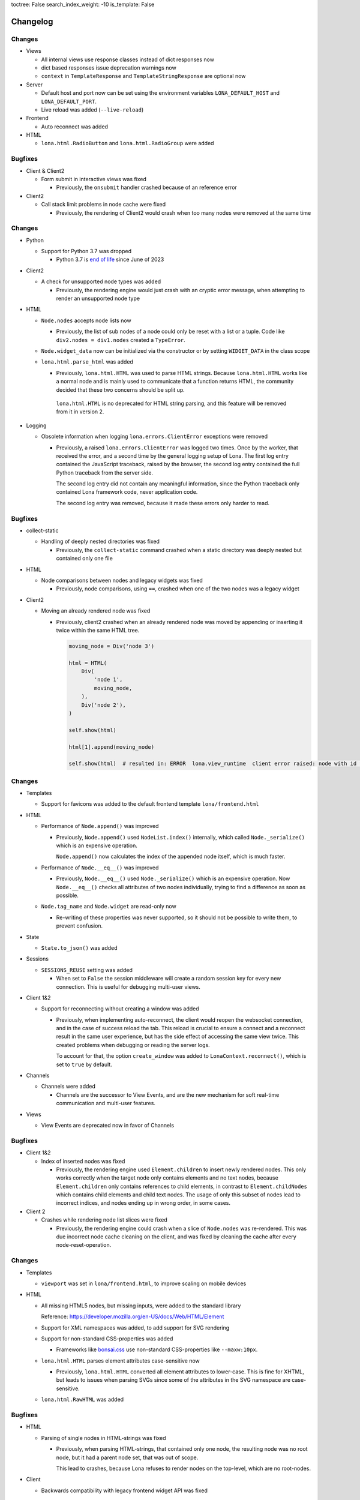 toctree: False
search_index_weight: -10
is_template: False


Changelog
=========

.. changelog-header:: 1.16 (2023-10-20)

Changes
~~~~~~~

* Views

  * All internal views use response classes instead of dict responses now
  * dict based responses issue deprecation warnings now
  * ``context`` in ``TemplateResponse`` and ``TemplateStringResponse`` are
    optional now

* Server

  * Default host and port now can be set using the environment variables
    ``LONA_DEFAULT_HOST`` and ``LONA_DEFAULT_PORT``.

  * Live reload was added (``--live-reload``)

* Frontend

  * Auto reconnect was added

* HTML

  * ``lona.html.RadioButton`` and ``lona.html.RadioGroup`` were added


Bugfixes
~~~~~~~~

* Client & Client2

  * Form submit in interactive views was fixed

    * Previously, the ``onsubmit`` handler crashed because of an reference
      error

* Client2

  * Call stack limit problems in node cache were fixed

    * Previously, the rendering of Client2 would crash when too many nodes
      were removed at the same time


.. changelog-header:: 1.15 (2023-07-20)

Changes
~~~~~~~

* Python

  * Support for Python 3.7 was dropped

    * Python 3.7 is `end of life <https://endoflife.date/python>`_ since
      June of 2023

* Client2

  * A check for unsupported node types was added

    * Previously, the rendering engine would just crash with an cryptic error
      message, when attempting to render an unsupported node type

* HTML

  * ``Node.nodes`` accepts node lists now

    * Previously, the list of sub nodes of a node could only be reset with a
      list or a tuple. Code like ``div2.nodes = div1.nodes`` created a
      ``TypeError``.

  * ``Node.widget_data`` now can be initialized via the constructor or by
    setting ``WIDGET_DATA`` in the class scope

  * ``lona.html.parse_html`` was added

    * Previously, ``lona.html.HTML`` was used to parse HTML strings. Because
      ``lona.html.HTML`` works like a normal node and is mainly used to
      communicate that a function returns HTML, the community decided that
      these two concerns should be split up.

     ``lona.html.HTML`` is no deprecated for HTML string parsing, and this
     feature will be removed from it in version 2.

* Logging

  * Obsolete information when logging ``lona.errors.ClientError`` exceptions
    were removed

    * Previously, a raised ``lona.errors.ClientError`` was logged two times.
      Once by the worker, that received the error, and a second time by the
      general logging setup of Lona. The first log entry contained the
      JavaScript traceback, raised by the browser, the second log entry
      contained the full Python traceback from the server side.

      The second log entry did not contain any meaningful information, since
      the Python traceback only contained Lona framework code, never
      application code.

      The second log entry was removed, because it made these errors only
      harder to read.


Bugfixes
~~~~~~~~

* collect-static

  * Handling of deeply nested directories was fixed

    * Previously, the ``collect-static`` command crashed when a static directory
      was deeply nested but contained only one file

* HTML

  * Node comparisons between nodes and legacy widgets was fixed

    * Previously, node comparisons, using ``==``, crashed when one of the two
      nodes was a legacy widget

* Client2

  * Moving an already rendered node was fixed

    * Previously, client2 crashed when an already rendered node was moved by
      appending or inserting it twice within the same HTML tree.

      .. code-block:: python

          moving_node = Div('node 3')

          html = HTML(
              Div(
                  'node 1',
                  moving_node,
              ),
              Div('node 2'),
          )

          self.show(html)

          html[1].append(moving_node)

          self.show(html)  # resulted in: ERROR  lona.view_runtime  client error raised: node with id 952 is already cached


.. changelog-header:: 1.14 (2023-05-22)

Changes
~~~~~~~

* Templates

  * Support for favicons was added to the default frontend template
    ``lona/frontend.html``

* HTML

  * Performance of ``Node.append()`` was improved

    * Previously, ``Node.append()`` used ``NodeList.index()`` internally,
      which called ``Node._serialize()`` which is an expensive operation.

      ``Node.append()`` now calculates the index of the appended node itself,
      which is much faster.

  * Performance of ``Node.__eq__()`` was improved

    * Previously, ``Node.__eq__()`` used ``Node._serialize()`` which is an
      expensive operation. Now ``Node.__eq__()`` checks all attributes of two
      nodes individually, trying to find a difference as soon as possible.

  * ``Node.tag_name`` and ``Node.widget`` are read-only now

    * Re-writing of these properties was never supported, so it should not be
      possible to write them, to prevent confusion.

* State

  * ``State.to_json()`` was added

* Sessions

  * ``SESSIONS_REUSE`` setting was added

    * When set to ``False`` the session middleware will create a random session
      key for every new connection. This is useful for debugging multi-user
      views.

* Client 1&2

  * Support for reconnecting without creating a window was added

    * Previously, when implementing auto-reconnect, the client would reopen the
      websocket connection, and in the case of success reload the tab. This
      reload is crucial to ensure a connect and a reconnect result in the same
      user experience, but has the side effect of accessing the same view
      twice. This created problems when debugging or reading the server logs.

      To account for that, the option ``create_window`` was added to
      ``LonaContext.reconnect()``, which is set to ``true`` by default.

* Channels

  * Channels were added

    * Channels are the successor to View Events, and are the new mechanism for
      soft real-time communication and multi-user features.

* Views

  * View Events are deprecated now in favor of Channels


Bugfixes
~~~~~~~~

* Client 1&2

  * Index of inserted nodes was fixed

    * Previously, the rendering engine used ``Element.children`` to insert
      newly rendered nodes. This only works correctly when the target node only
      contains elements and no text nodes, because ``Element.children`` only
      contains references to child elements, in contrast to
      ``Element.childNodes`` which contains child elements and child text
      nodes. The usage of only this subset of nodes lead to incorrect indices,
      and nodes ending up in wrong order, in some cases.

* Client 2

  * Crashes while rendering node list slices were fixed

    * Previously, the rendering engine could crash when a slice of
      ``Node.nodes`` was re-rendered. This was due incorrect node cache
      cleaning on the client, and was fixed by cleaning the cache after every
      node-reset-operation.


.. changelog-header:: 1.13 (2023-04-01)

Changes
~~~~~~~

* Templates

  * ``viewport`` was set in ``lona/frontend.html``, to improve scaling on
    mobile devices

* HTML

  * All missing HTML5 nodes, but missing inputs, were added to the standard
    library

    Reference: https://developer.mozilla.org/en-US/docs/Web/HTML/Element

  * Support for XML namespaces was added, to add support for SVG rendering

  * Support for non-standard CSS-properties was added

    * Frameworks like `bonsai.css <https://www.bonsaicss.com/>`_ use
      non-standard CSS-properties like ``--maxw:10px``.

  * ``lona.html.HTML`` parses element attributes case-sensitive now

    * Previously, ``lona.html.HTML`` converted all element attributes to
      lower-case. This is fine for XHTML, but leads to issues when parsing
      SVGs since some of the attributes in the SVG namespace are
      case-sensitive.

  * ``lona.html.RawHTML`` was added


Bugfixes
~~~~~~~~

* HTML

  * Parsing of single nodes in HTML-strings was fixed

    * Previously, when parsing HTML-strings, that contained only one node, the
      resulting node was no root node, but it had a parent node set, that was
      out of scope.

      This lead to crashes, because Lona refuses to render nodes on the
      top-level, which are no root-nodes.

* Client

  * Backwards compatibility with legacy frontend widget API was fixed


.. changelog-header:: 1.12.4 (2023-03-19)

Bugfixes
~~~~~~~~

* Views

  * TypeError in ``View.sleep()`` on Python 3.11 was fixed

    * ``View.sleep()`` uses ``View._await_sync`` internally, which previously
      used ``asyncio.wait`` with coroutines. Since Python 3.11,
      ``asyncio.wait`` forbids coroutines, therefore Lona now converts its
      them to asyncio tasks before calling ``asyncio.wait``.

      https://docs.python.org/3/library/asyncio-task.html#waiting-primitives

* HTML

  * Duplicate node reset patches were fixed

    * ``NodeList.reset()`` gets called with a list of nodes when the
      ``Node.nodes`` property gets set. ``NodeList.reset()`` then clears its
      node list and creates a ``lona.protocol.OPERATION.RESET`` patch.

      Previously, the code falsely create a patch for every new node, that
      contained all following nodes. That resulted in a list of patches that
      would override each other on the client.

      This was no problem in the past, because the client had no checks before
      whether a node was already sent by the server, and because the patches
      overwrote each other, the HTML end-result always was correct.

  * Incorrect node wrapping on client2 when parsing HTML strings was fixed

    * Previously, when client2 was used, ``lona.html.HTML`` used
      ``lona.html.HTML`` (itself) to parse given HTML-strings. On client2,
      ``lona.html.HTML`` wraps all nodes on the top-level of the parsing
      result, if the parser returned more than one root node.

      This combination resulted in incorrect node wrapping, not only on the
      top-level, but also in sub-trees.

* Client

  * Rendering of HTML symbols was fixed

    * https://www.w3schools.com/html/html_symbols.asp

  * The ``Widget.deconstruct`` was fixed

    * Previously, ``Widget.deconstruct`` only ran when a node got orphaned
      after a node clearing operation, and got collected by the
      rendering-engine. It did not run, when a single node got removed from the
      client.

  * Relative URL resolving was fixed

    * Previously, the resolving of relative URLs was a custom implementation,
      which had multiple weird quirks, and behaved differently than the
      browsers implementation. That was confusing, because redirects, issued by
      the server, sometimes resulted in slightly different URLs than their
      link-counterparts.

      The client uses the browsers URL resolving implementation now, to ensure
      that client-side and server-side issued redirects behave the same.


Changes
~~~~~~~

* Client

  * The ``WidgetData`` class was added to make room for high-level API like
    ``WidgetData.set`` or ``WidgetData.get`` in the future

  * References to the Lona window, the root node, and the widget data of a
    widget, got added to ``Widget.constructor`` calls, to replace
    ``Widget.setup`` in the future

  * ``Widget.onDataUpdated`` was added to replace ``Widget.data_updated`` in
    the future

  * ``Widget.destroy`` was added to replace ``Widget.deconstruct`` in the
    future

  * A reference to the Lona window was added to the ``LonaWindowShim`` class


.. changelog-header:: 1.12.3 (2023-02-12)

Bugfixes
~~~~~~~~

* JavaScript client crashes on iPhone 6 and iPad mini 2 were fixed

  * Previously, the client used JavaScript public field declarations in the
    Lona namespace class. Public field declarations are not supported in
    Safari versions lower 14.1 and iPhone 6 and iPad mini 2 are running
    version 12.


.. changelog-header:: 1.12.2 (2023-02-10)

Bugfixes
~~~~~~~~

  * Handling of ``View.is_daemon`` was fixed

    * The problem, described in 1.12.1, was not fixed entirely before. The
      server still did not remove daemonized views, that were stopped,
      correctly in all cases


.. changelog-header:: 1.12.1 (2023-02-10)

Bugfixes
~~~~~~~~

* Views

  * Handling of redirects and HTTP redirects from event handlers were fixed

    * 1.12 introduced ``lona.responses.AbstractResponse`` as new data structure
      for responses, but did not update all type checks in the event handler
      code

  * Handling of feature flag ``STOP_DAEMON_WHEN_VIEW_FINISHES`` was fixed

    * Previously, only ``View.STOP_DAEMON_WHEN_VIEW_FINISHES`` worked,
      ``settings.STOP_DAEMON_WHEN_VIEW_FINISHES`` had no effect

  * Handling of ``View.is_daemon`` was fixed

    * 1.12 changed the checks, if a view should be removed from the server, to
      make short running deamon-views possible.

      When ``View.STOP_DAEMON_WHEN_VIEW_FINISHES`` was set to ``False`` and
      ``View.is_daemon`` to ``True``, the view did not get removed from the
      server when the user closed the tab, and got reconnected to the same
      view, when reopening the tab.

      When ``View.STOP_DAEMON_WHEN_VIEW_FINISHES`` was set to ``True``, which
      is the default, and ``View.is_daemon`` also to ``True``, the view should
      be removed from the server, when it finishes, and the tab gets closed,
      but instead the view remained on the server, but was not reconnected when
      reopening the tab.

      That meant that the server created a new view on every access of a page,
      and did neither reuse or close it, so they built up indefinitely.


.. changelog-header:: 1.12 (2023-02-07)

Changes
~~~~~~~

* Python

  * Support for Python 3.11 was added

  * Packaging using ``pyproject.toml`` was added

    * A ``pyproject.toml`` was added, to fix two problems with the current
      packaging at once:

      1. Deprecation warnings

      The previous setup, using a legacy ``setup.py``, produced this warning
      since pip 23.0:

      ::

        DEPRECATION: lona is being installed using the legacy 'setup.py install'
        method, because it does not have a 'pyproject.toml' and the 'wheel' package
        is not installed. pip 23.1 will enforce this behaviour change. A possible
        replacement is to enable the '--use-pep517' option. Discussion can be found
        at https://github.com/pypa/pip/issues/8559

      2. Problems with package data

      On some systems, package data like the JavaScript client or templates
      are missing, when Lona is installed using the git URL:

      ::

        pip install git+https://github.com/lona-web-org/lona.git

* Client

  * The client code was moved into the prefix ``/client/``

    * The client URL was changed from ``/static/_lona/lona.js`` to
      ``/static/_lona/client/lona.js``, to make room for the new client
      implementation of Lona 2. It is planed to
      support both clients until Lona 2 gets released.

  * Client 2 was added

    * This release adds the first version of client 2, which will be the
      implementation for Lona 2.

      Client 2 is a completely separate code base, to be fully
      backwards-compatible, until Lona 2 gets released.

      The new client can be enabled, by setting the feature flag
      ``CLIENT_VERSION`` to ``2`` in the settings (default is ``1``).
      On startup the server calls a new added method
      ``lona.compat.set_client_version`` which sets the configured version in
      the environment variable ``LONA_CLIENT_VERSION``.

      This extra step through the environment is necessary, to communicate to
      ``lona.html`` types, which client version is running, since they have no
      access to the settings.

      The currently configured client version can be checked using
      ``lona.compat.get_client_version()``.

* Client 2

  * Support for legacy widget API was dropped

    Lona 1 defines two types of nodes: Nodes that can be rendered in the
    browser (text nodes and elements), and collections of nodes that can be
    rendered (widgets). This distinction was made to make components (for
    example a pop-up component) with multiple root nodes possible.

    This feature was useful in some cases but brought much complexity and error
    potential into the JavaScript client. Also the implications of enforcing
    every component to have exactly one root node, are not big enough to
    justify this level of complexity.

    All widget rendering code was removed from client 2 and ``lona.html.HTML``
    was updated to return a node instead of a widget when client 2 gets
    used.

* HTML

  * Select2 was added

    * Previously, the API of ``html.Select`` was quite confusing because its
      main control mechanism over its options and their values were
      ``html.Select.value`` and ``html.Select.values``. ``values`` was
      represented as a list of tuples, which got parsed into ``html.Option``
      objects with their values and attributes set.
      Values always got converted to strings, which is the correct behavior,
      from a browsers perspective, but it was surprising and inconvenient.

      A new select implementation, named ``lona.html.Select2``, with a more
      intuitive API, that preserves the original values of options, was added.

      For compatibility reasons, ``html.HTML`` still uses ``html.Select``,
      when parsing HTML strings.
      The new implementation can be used by setting the feature flag
      ``USE_FUTURE_NODE_CLASSES`` to ``True`` in the settings (default is
      ``False``).

  * The parser now uses ``value`` properties instead of setting them as
    attribute

    * ``value``, most of the time, is used in nodes like ``Select`` or
      ``TextInput``, and is implemented as a high-level property.

      Previously, ``value`` got treated as an node attribute.
      The parsing code was changed to treat ``value`` as key word
      argument of the node class, so all high-level properties get used.
      If a node does not implement a high-level property for ``value``, the
      node base-class falls back to setting ``value`` as an attribute.

* Views

  * Response classes were added

    Previously, Lona views used special dictionaries as responses, instead of
    proper response classes like any other Python web framework.

    This is a design that was part of Lona since the very beginning. In the
    early days of this framework, views were simple functions, that needed
    almost no imports. The idea was to use a Python standard data structure,
    so no classes had to be imported, and no response class names had to be
    remembered.

    This was a horrible idea, and lead to horrible code, namely the
    ``ResponseParser`` code. Because the dictionaries could contain any key,
    they had to be parsed.

    Response classes, for any type of response Lona supports, and a
    drop-in-replacement for the response parser code, that converts
    dictionaries into responses, were added, to be backwards compatible.

    Response dicts are deprecated now, and will be removed in Lona 2.


Bugfixes
~~~~~~~~

* Handling of overlapping directories got fixed in ``collect-static`` command

  * Previously collect-static crashed, when two static directories contained the
    same sub directory.

    Example:

    ::

      project/static-dir-1/directory/file.txt
      project/static-dir-2/directory/file.txt

    On Python versions after 3.7, this was fixed by setting the
    ``dirs_exist_ok`` flag, in the ``shutil.copytree()`` call in
    collect-static.

      https://docs.python.org/3/library/shutil.html#shutil.copytree

    Because this flag does not exist on Python 3.7, code was added to
    emulates this feature, and a check which implementation should be used.

* aiohttp deprecation warning was fixed

  ::

    .tox/python/lib/python3.8/site-packages/aiohttp/web_protocol.py:451:
    DeprecationWarning: returning HTTPException object is deprecated (#2415)
    and will be removed, please raise the exception instead

* Multiple node caching issues in Client 2 were fixed

  * Previously the rendering code sometimes accessed the node cache directly,
    instead of using ``_get_node()``. JavaScript (being JavaScript) returned
    ``undefined`` if no node with the given node id exists.
    So, looking up an unknown node id "worked" but the code then crashed when
    trying to patch the retrieved node, which was hard to debug.

    These problems were fixed, by adding a node id check to ``_get_node()``,
    which throws an exception, when an unknown node id was given, and all old
    code, that accessed the node cache directly, was removed.


.. changelog-header:: 1.11 (2023-01-09)

Changes
~~~~~~~

* HTML

  * An initial value for ``Node.state`` now can be set while creating a node,
    using ``Node(state={})``

  * The ``AbstractNode`` class supports comparisons now

    .. code-block:: python

        >>> Div() == Div()            # True
        >>> Div() is Div()            # False
        >>> Div(a=1) == Div()         # False
        >>> Span() == Div()           # False
        >>> Div(Div()) == Div(Div())  # True

  * ``index()`` in lists, in widget data was fixed

    * Due a copy-paste issue, ``index()`` in lists, in ``WidgetData`` objects,
      called ``count()`` instead of ``index()``, in their inner data
      structures, in all Lona versions, prior to 1.11.

* Input Events

  * ``target_node`` attribute was added to the ``InputEvent`` class

    * In JavaScript, when an event listener for a click event is attached to a
      node, the resulting event can be originally issued by one of its child
      nodes, but catched by the node that defined the event listener.

      Previously, when setting up events on a Lona node, there was no way to
      determine if an event was issued by this exact node or by one of its
      child nodes.

      This resulted in problems when using clickable nodes inside clickable
      nodes, which can be a valid use-case, for example for clickable backdrops
      that contain buttons.

      To solve this problem, a new attribute, named ``target_node``, was added
      to the ``InputEvent`` class, which is the equivalent to ``event.target``
      in JavaScript.

* Testing

  * ``lona.pytest.LonaContext.debug_interactive``

    * stdin and stdout capturing is now disabled during runtime

      * ``lona.pytest.LonaContext.debug_interactive`` starts a rlpython shell
        that reads and writes to stdin and stdout, which are captured by pytest
        by default.

        Previously this had to be disabled by hand, by setting ``-s`` in the
        pytest command line (or respective pytest config variable) to make the
        shell work.

        ``lona.pytest.LonaContext.debug_interactive`` now disables pytests
        capturing before rlpython starts, and reenables it after rlpython
        stops.

* Views

  * Daemonizing support for short running views was added

    * Previously daemonizing required views their ``handle_request()`` method
      to run as long as they wanted to be daemonized, blocking one thread for
      the entire lifetime of the view.

      The view runtime checks got changed, so that daemonized views can be
      finished without getting removed from the server.

      Previously a view got daemonized by calling ``LonaView.daemonize()`` and
      "undaemonized" and removed from the server by simply returning from
      ``handle_request()``. ``LonaView`` now has a new boolean property, called
      ``is_daemon``, which enables or disables if a view should be a daemon or
      get removed from the server.

      Because this potentially changes the flow of existing user application
      code, the new behavior is only active when
      ``LonaView.STOP_DAEMON_WHEN_VIEW_FINISHES`` is set to ``False``, which
      is set to ``True`` by default.


Bugfixes
~~~~~~~~

* HTML

  * Multiple tree unmounting and loop-detection issues were fixed

    * Lona nodes have to be unique, because they are meant to represent exactly
      one node in the browser DOM. This means, when a node gets mounted into a
      node tree, it has to be unmounted at its previous parent node tree, if
      present.

      Previously this mechanism was flawed, and there were scenarios in which a
      node could appear in multiple node trees, or appear multiple times in the
      same node tree. In these cases the loop detection sometimes ended up in
      an endless loop.

* Client

  * Handling of the default Lona window was fixed

    * In Lona protocol, window ids are set by the client. The client holds an
      id counter starting at ``1`` and increments it for every new window. If
      reconnect is configured, like shown in
      ``https://lona-web.org/1.x/cookbook/auto-reconnect.html``, the counter
      gets incremented on every reconnect.

      ``LonaContext`` defines
      ``patch_input_events(root_node_selector, window_id)``, which is meant to
      patch the input events on global navigation, or search-bars.
      If no ``window_id`` is given, ``LonaContext.get_default_window()`` is
      called, which previously always tried to return a window with the id
      ``1``. This hard coded value worked until the first reconnect. After
      that, ``LonaContext.get_default_window()`` returns ``undefined`` and this
      JavaScript exception got thrown, when running
      ``LonaContext.patch_input_events()``:

      .. code-block::

          Uncaught TypeError: Cannot read properties of undefined (reading '_input_event_handler')
              at context.js:98:21
              at NodeList.forEach (<anonymous>)
              at LonaContext.patch_input_events (context.js:97:41)
              at (index):125:24
              at LonaContext._run_connect_hooks (context.js:131:13)
              at _ws.onopen (context.js:324:31)

      This issue was fixed, by changing ``LonaContext.get_default_window()`` to
      always return the window with the lowest window id.

  * Implementation of ``id_list.remove()`` was fixed

    * The previous, client side, implementation of ``Node.id_list.remove()``
      did not remove a specific id from the id list, but removed the last
      id in the list.

  * Class attribute clearing was fixed

    * Previously the class attribute was cleared by setting its value to an
      empty string, but that does not remove it completely. Now, the attribute
      gets removed using ``Node.removeAttribute()`` in JavaScript.

* Input Events

  * Event bubbling in the browser client was fixed

    * Previously the browser client did not stop the propagation of events
      that were already send to the server. That meant that events continued
      bubbling up the tree, getting catched and send to the server multiple
      times.

      This issue was fixed, by adding an ``event.stopPropagation`` call to
      all intern input event listeners, to stop already catched input events
      from bubbling up any further.

* Testing

  * ``lona.pytest.LonaContext.debug_interactive``

    * ``locals`` vs. ``global`` issue was fixed

      * All rlpython versions before 0.9 made a distinction between globals and
        locals, which resulted in scoping issues. In

        .. code-block::

          128ff5bc9278 ("repl: fix locals and globals issues")
          (https://github.com/fscherf/rlpython/commit/128ff5bc9278314f3f44e53773a1dfc4f4229ca6)

        globals and locals were consolidated to replicate the behavior of the
        Python standard REPL more closely.

        The call into the rlpython API was changed, to accommodate for the
        upstream fix.


.. changelog-header:: 1.10.5.1 (2022-12-12)

Bugfixes
~~~~~~~~

* Packaging

  * A ``ModuleNotFoundError``, that raised on some systems while installing
    Lona, was fixed

    * Previously the package mechanism assumed that all dependencies are fully
      installed, before Lona gets installed. This assumption seems to be
      incorrect on some systems.


.. changelog-header:: 1.10.5 (2022-12-05)

Changes
~~~~~~~

* HTML

  * Frontend Widget capabilities were added to the abstract node class

    * Previously only nodes, subclassing ``lona.html.Widget``, could define a
      frontend widget. Now, any node, besides text nodes, can do so.

      This is in preparation of making the widget API obsolete at first, and
      removing it entirely in Lona2.


Bugfixes
~~~~~~~~

* HTML

  * Handling of non-string attributes like ``True`` was fixed in string
    representations

    * Previously code like ``str(Option(bubble_up=True))`` crashed

* collect-static

  * A regression, added in 1.10.2, was fixed


.. changelog-header:: 1.10.4 (2022-09-26)

Changes
~~~~~~~

* Client

  * Python based pre compiler was replaced with JavaScript ES06 imports

    * The sole reason for the client pre compiler was to add Python constants
      and Javascript imports to the vanilla Javascript client implementation.

      Since all major browsers support ES06 imports now, and Python constants
      can also resolved in the templating stage, the client pre compiler was
      removed.

Bugfixes
~~~~~~~~

* Client

  * Node caching problem was fixed

    * Previously the node cache got cleaned out after every rendering patch
      that was applied. In some cases that resulted in situations in which
      nodes got cleaned out of the cache before they were applied to the Dom.

      When a patch came in, for a node that was not present in the node cache,
      the client crashed.

      This issue was fixed by removing the cash clear calls after every patch
      and add one call after an entire patch stack.


.. changelog-header:: 1.10.3 (2022-08-12)

Bugfixes
~~~~~~~~

* Fix client crashes

  * ``1.10.2`` introduced some uninitialized variable and variable name issues
    that caused occasional crashes


.. changelog-header:: 1.10.2 (2022-07-31)


Changes
~~~~~~~

* Server

  * Add setting to set aiohttp ``client_max_size``

* Client

  * Window shortcuts were added

    * In most applications Lona has only one window.
      The Shortcuts ``window.get_default_window()`` and ``window.run_view()``
      were added to access this first window as the default window.


Bugfixes
~~~~~~~~

* Client

  * Window id reuse was fixed

    * Previously Lona generated a new window id by incrementing the current
      window count. This lead to potential reuse of ids, when a window got
      removed


.. changelog-header:: 1.10.1 (2022-04-03)


Changes
~~~~~~~

* Server State

  * Server State can pre set using ``settings.INITIAL_SERVER_STATE`` now


.. changelog-header:: 1.10 (2022-03-21)


Changes
~~~~~~~

* Templating

  * The shortcut ``Lona.settings`` to ``server.settings`` was added
  * The shortcut ``Lona.state`` to ``server.state`` was added
  * Support for top level imports like ``json`` was added

    * Previously template imports like ``{% Lona.import('json') %}`` failed

* Client

  * Debug mode was added

    * When ``settings.CLIENT_DEBUG`` is set to ``True`` Lona recompiles the
      client on every request and serves all library files seperately to make
      Chrome Inspector work as expected

* Server State

  * Support for equal comparisons was added

    * Previously operations like ``server.state['foo'] == ['foo', 'bar']``
      were not supported

* HTML

  * Add ``AbstractNode.state``

* Server

  * ``route_name`` argument was added to ``Server.get_view_class()``
  * ``route_name`` argument was added to ``Server.get_views()``


Bugfixes
~~~~~~~~

* Views

  * Page titles on daemonized views were fixed

    * Previously the the page title was send only once on view start and was
      not resend when reconnecting to a view

* Server State

  * Boolean typecasts were fixed

* HTML

  * node static file discovery was fixed using
    `PEP 487 <https://www.python.org/dev/peps/pep-0487/>`_

    * Previously node static file discovery used ``__subclasses__()``. This
      method sometimes failed unreproducible, while running the test suite in
      CI. It seems this problem has something to do with multi-threading, which
      gets used heavily in Lona.


Breaking Changes
~~~~~~~~~~~~~~~~

* Templating

  * ``Lona.resolve_url`` was renamed to ``Lona.reverse``

    * This makes naming across Lona more consistent

* Settings

  * ``CLIENT_RECOMPILE`` was replaced with ``CLIENT_DEBUG``
  * ``STATIC_FILES_CLIENT_URL`` was removed

* Static Files

  * Lona client files get served using the URL prefix ``_lona/`` now


.. changelog-header:: 1.9 (2022-01-28)


Changes
~~~~~~~

* Input events

  * ``FOCUS`` and ``BLUR`` were added

* Server

  * ``LonaServer.project_root`` was added
  * ``LonaServer.template_dirs`` was added
  * ``LonaServer.static_dirs`` was added
  * ``LonaServer.get_views`` was added

* Testing

  * Pytest based testing was added


Bugfixes
~~~~~~~~


* Packaging

  * Import errors during installation were fixed

    * Previously an import error stating that ``typing-extensions`` is not
      installed could occur while installing the Lona package

* HTML

  * Quoting in Python representations were fixed

    * Previously representations looked like this:
      ``<input data-lona-node-id="1" type=&quot;checkbox&quot; />``

* Scripts

  * Return value of ``app.route`` decorator was fixed

    * Previously the decorator returned nothing which overwrote the given
      view class with ``None``



Breaking Changes
~~~~~~~~~~~~~~~~

* Server

  * ``LonaServer.websockets`` is a private attribute now
  * ``LonaServer.templating_engine`` is a private attribute now
  * ``LonaServer.router`` is a private attribute now
  * ``LonaServer.middleware_controller`` is a private attribute now
  * ``LonaServer.view_loader`` is a private attribute now
  * ``LonaServer.response_parser`` is a private attribute now
  * ``LonaServer.view_runtime_controller`` is a private attribute now
  * ``LonaServer.client_pre_compiler`` is a private attribute now
  * ``LonaServer.static_file_loader`` is a private attribute now
  * ``LonaServer.settings_paths`` is a read only property now


.. changelog-header:: 1.8.5 (2021-12-15)


Bugfixes
~~~~~~~~

* Import errors on non-Unix systems were fixed

  * Previously the package ``syslog`` got imported on startup without proper
    error handling.


.. changelog-header:: 1.8.4 (2021-12-05)


Changes
~~~~~~~

* Templates

  * Support for custom Jinja2 filters was added


.. changelog-header:: 1.8.3 (2021-11-24)


Changes
~~~~~~~

* Shell Commands

  * ``logging syslog priorities`` was added to ``%lona_info``

* Logging

  * Command line option ``--syslog-priorities=no|always|auto`` was added

* Error Views

  * ``lona.NotFoundError`` was added
  * ``lona.LonaApp.error_403_view`` was added
  * ``lona.LonaApp.error_404_view`` was added
  * ``lona.LonaApp.error_500_view`` was added


Bugfixes
~~~~~~~~

* Logging

  * Check if running in a systemd unit was fixed

    * On modern Linux desktop systems the desktop environment is often started
      within a systemd unit. In these setups ``JOURNAL_STREAM`` is often set in
      every shell. Therefore this check often yielded false positive results.


.. changelog-header:: 1.8.2 (2021-11-22)


Changes
~~~~~~~

* Logging

  * Support for syslog priorities was added


.. changelog-header:: 1.8.1 (2021-11-17)


Bugfixes
~~~~~~~~

* HTML

  * Memory issues in widget data updates were fixed


.. changelog-header:: 1.8 (2021-11-11)


Breaking Changes
~~~~~~~~~~~~~~~~

* ``LonaView.on_shutdown`` was removed

  * ``LonaView.on_shutdown`` is deprecated and got replaced by
    ``LonaView.on_stop`` and ``LonaView.on_cleanup``

* ``LonaView.iter_objects`` was removed

  * ``LonaView.iter_objects`` is deprecated and got replaced by
    view events

* ``LonaView.embed_shell`` and ``server.embed_shell`` were removed

  * ``embed_shell`` never worked like an end-user would expect, because it
    always runs in it's own scope, and not in the scope of the caller of the
    method. The better way to do this is to use rlpython directly


Changes
~~~~~~~

* HTML

  * ``lona.html.NumberInput`` was added
  * ``lona.html.NodeList.index`` was added
  * ``lona.html.NodeList.extend`` was added
  * ``lona.html.HTML.index`` was added
  * ``lona.html.HTML.extend`` was added

* Routing

  * Route names are unique now. If a name gets reused a warning gets logged

* Views

  * Support for binary responses was added to non-interactive views
  * Support for custom HTTP headers was added to non-interactive views


Bugfixes
~~~~~~~~

* Client

  * Scrolling issues were fixed

    * Previously when the HTML of a view was scrolled down and a new view
      started, the HTML of the new view started scrolled to the previous scroll
      position. This only happened if a ``height`` CSS role was applied to the
      body or the Lona window.

* Routing

  * Handling of optional trailing slashes was fixed

    * Previously routes that ended with an argument and an optional slash
      (``Route('/foo/<bar>(/)')``) couldn't be routed or reverse matched

  * The first argument of ``Server.reverse`` was changed from ``name`` to
    ``route_name``

    * Previously routes with an argument named ``name`` couldn't be reverse
      matched because of this naming clash


.. changelog-header:: 1.7.6 (2021-11-01)


Changes
~~~~~~~

* aiohttp

  * Support for aiohttp 3.8 was added


Bugfixes
~~~~~~~~

* Server

  * Slow downs when removing connections were fixed

    * Previously connections were removed directly on the ioloop which pulles
      a HTML lock implicitly. This meant that, in worst case scenarios, the
      server was locked until a view released its lock.


.. changelog-header:: 1.7.5 (2021-10-20)


Bugfixes
~~~~~~~~

* Views

  * Handling of top level nodes was fixed

    * Previously a node could not get associated with an input event if it was
      on the first level of a HTML tree

  * Cleanup of non-interactive view runtimes was fixed

    * Previously non-interactive view runtimes never got removed from memory

* Protocol

  * Duplicate method status codes were fixed

    * Previously ``METHOD.PING`` had the same value as
      ``INPUT_EVENT_TYPE.CLICK`` and ``METHOD.PONG`` had the same value as
      ``INPUT_EVENT_TYPE.CHANGE``

* HTML

  * The return value of ``Select.value`` was fixed

    * Previously ``Select.value`` would always return the first option if no
      option is selected, which is only correct if ``multiple`` is set to
      ``False``


.. changelog-header:: 1.7.4 (2021-10-13)


Changes
~~~~~~~

* Deprecations

  * ``LonaView.iter_objects()`` is now deprecated and will be removed in 1.8

    * This method is replaced by the view events API

  * ``LonaView.on_shutdown()`` is now deprecated and will be removed in 1.8

    * This hook has many flaws and special rules when it runs and when not.
      It is replaced by ``LonaView.on_stop()`` and ``LonaView.on_cleanup()``

* Support for Python3.10 was added

* Views

  * ``LonaView.on_stop()`` was added
  * ``LonaView.on_cleanup()`` was added
  * Redirect support was added to ``LonaView.handle_input_event()``
  * Redirect support was added to ``LonaView.handle_input_event_root()``
  * Redirect support was added to ``LonaView.on_view_event()``

* Client

  * Ping messages were added

    * Modern browsers like Chrome close websockets after a preconfigured
      timeout of around five minutes of inactivity to save energy. This can
      lead to all sorts of bad user experience, because all important state is
      part of the view in Lona.


Bugfixes
~~~~~~~~

* html

  * Handling of generators was fixed

    * Previously lines like ``Div(Div() for in range(10))`` did not work


.. changelog-header:: 1.7.3 (2021-10-08)


Changes
~~~~~~~

* views

  * View events were added

* static files

  * Lona now logs an error if static file names are not unique
  * ``LonaView`` classes can define ``STATIC_FILES`` now

* command line

  * Debug mode ``input-events`` was added

* testing

  * ``lona.pytest.eventually`` was added


Bugfixes
~~~~~~~~

* static files

  * All static files are properly sorted now


.. changelog-header:: 1.7.2 (2021-09-28)


Changes
~~~~~~~

* scripts

  * Command line argument parsing was added


Bugfixes
~~~~~~~~

* static files

  * Handling of ``linked=False`` was fixed

    * Previously this flag had no effect

* client

  * Handling of internal links and redirects was fixed

    * Previously link targets like ``.``, ``..`` ``./foo`` or ``foo`` didn't
      work as expected


.. changelog-header:: 1.7.1 (2021-09-21)


Breaking Changes
~~~~~~~~~~~~~~~~

* Support for Python3.6 was dropped

  * Lona uses playwright for testing now and playwright is Python3.7+


Changes
~~~~~~~

* html

  * ``lona.html.HTML`` raises a ``ValueError`` on missing or unexpected end
    tags, while parsing HTML strings, now

* testing

  * The fixtures ``lona_app_context`` and ``lona_project_context`` were added


Bugfixes
~~~~~~~~

* html

  * Typos in ``AttributeList`` error messages were fixed
  * HTML escaping in attributes was fixed

    * Previously values like ``"Times New Roman"`` lead to invalid HTML

  * Handling of boolean attributes in node string representations were fixed

  * Handling of ``interactive`` and ``ignore`` keywords in ``lona.html.A``
    was fixed

  * Parsing of slashes in self closing tags was fixed

* client

  * Rendering of boolean attributes was fixed

    * Previously ``checked=False`` resulted in ``checked`` set to ``true``
      in the browser

  * Handling of external links was fixed

    * Previously external link targets that were used like internal links
      crashed the client and resulted in redirect loop


.. changelog-header:: 1.7 (2021-09-16)


Breaking Changes
~~~~~~~~~~~~~~~~

* html

  * ``==`` now checks if node A ``is`` node B

    * Previously ``==`` checked if node A had equal attributes as node B,
      This caused problems with builtin methods like ``list.index``, which
      resulted in rendering bugs


Bugfixes
~~~~~~~~

* html

  * Parsing of input types was fixed
  * ``Checkbox.value`` has always the type ``bool`` now
  * Parsing of ``TextArea.value`` was fixed


.. changelog-header:: 1.6.1 (2021-09-08)

Bugfixes
~~~~~~~~

* client

  * Handling of boolean attributes was fixed


.. changelog-header:: 1.6 (2021-09-06)

Changes
~~~~~~~

* html

  * ``Node.handle_change()`` now gets called with ``Node.value`` already
    changed in input nodes

    * Previously ``Node.handle_input_event()`` didn't set ``Node.value``
      so a custom ``handle_change()`` handler had to do it itself which
      produced unnecessary boilerplate code

  * ``lona.html.Reset`` was removed

    * This node never worked as expected, also using reset buttons should be
      avoided anyways (Source: `developer.mozilla.org <https://developer.mozilla.org/en-US/docs/Web/HTML/Element/input/reset>`_)

  * All boolean attributes use empty strings instead of ``'true'`` now

  * All boolean attributes raise a ``TypeError`` now if they get initialized
    with a non-boolean value

  * ``lona.html.Select.multiple`` was added

  * A ``readonly`` property was added to all input nodes

  * ``lona.html.Node`` accepts ``handle_change`` and ``handle_click`` event
    handler in its constructor now

Bugfixes
~~~~~~~~

* html

  * All Python ``in`` checks are thread safe now

  * All boolean attributes (``disabled``, ``checked``, ``multiple`` etc) were
    fixed

    * Previously they were treated as string attributes. When initialized with
      ``False`` (``Button(disabled=False)``) the button was disabled in the
      browser anyway, because the renderer only checks if ``disabled`` is set,
      not its value.

  * Handling of ``id``, ``class`` and ``style`` while parsing HTML using
    ``lona.html.HTML`` was fixed

* client

  * Non node related input events were fixed


.. changelog-header:: 1.5.1 (2021-09-03)

Bugfixes
~~~~~~~~

* html

  * ``html.TextInput.disabled``, ``html.Select.disabled``: These values are
    always bool now

    * Previously these could be a bool or an empty string

  * Unsafe type checks on nodes were fixed

    * This could lead to infinite loops when iterating over nodes before

* input event

  * ``IndexError`` in events, that have no associated node, were fixed

* Javascript client

  * All disconnect hooks are disabled now on page unload

    * Previously all hooks ran when reloading or unloading the page which
      lead to "Server disconnected" error messages in Firefox when leaving the
      page


.. changelog-header:: 1.5 (2021-09-01)

Breaking Changes
~~~~~~~~~~~~~~~~

* html

  * ``lona.html.HTML`` now parses HTML into high level nodes like
    ``lona.html.TextInput``

  * All subclasses of ``lona.html.AbstractNode`` can implement
    ``handle_input_event()`` now

    * Previously only ``lona.html.Widget`` classes could

Changes
~~~~~~~

* html

  * All databinding widgets (``lona.html.TextInput``, ``lona.html.TextArea``,
    ``lona.html.CheckBox`` and ``lona.html.Select``) were ported to nodes

    * Since ``lona.html.AbstractNode`` subclasses can handle their own input
      events there is no need to implement them as widgets anymore

  * ``lona.html.AbstractNode.handle_click()`` and
    ``lona.html.AbstractNode.handle_change()`` for more Javascript like
    callback handling were added

  * ``lona.html.HTML(use_high_level_nodes=True)`` was added to disable
    parsing into high level nodes

  * The Nodes ``lona.html.Html``, ``lona.html.Head`` and ``lona.html.Body``
    were removed

    * There is no way to use them with Lona without breaking HTML5 conventions

Bugfixes
~~~~~~~~

* html

  * Parsing of the ``style`` attribute when using ``lona.html.HTML`` was fixed

    * Previously parsing of HTML nodes that defined a ``style`` attribute
      crashed with a ``ValueError``

  * ``lona.html.TFood`` was renamed to ``lona.html.TFoot``
  * ``lona.html.Fieldset`` had the tag name ``form`` set previously
  * ``lona.html.TextArea`` preserves all whitespaces now when generated by
    using ``lona.html.HTML``


.. changelog-header:: 1.4.1 (2021-08-27)

Changes
~~~~~~~

* html

  * support for defining sub nodes as list was added
  * ``AbstractNode.closest()`` was added

* support for ``python -m lona`` was added


.. changelog-header:: 1.4 (2021-08-26)

Changes
~~~~~~~

* logging

  * the Lona root logger can't be filtered anymore

    * The root logger is used by the command line tools to report errors, for
      example when startup is not possible due an invalid host or port.
      These errors should never be ignored.

  * the default log level was set from ``logging.WARN`` to ``logging.INFO``

* requests

  * ``request.user`` is now writeable

    * In middlewares it makes sense to set ``request.user`` from a
      handle_request hook for authentication or authorization.

  * ``request.interactive`` was added

    * ``request.interactive`` is a shortcut to
      ``request.connection.interactive``

* support for ``NO_COLOR`` environment variable was added

  * more information: `no-color.org <https://no-color.org>`_

Bugfixes
~~~~~~~~

* unique ids in ``lona.html.AbstractNode`` and view runtimes were fixed

  * Previously timestamps generated by ``time.monotonic_ms()`` were used as
    unique ids, but at least on Windows, these timestamps seem not to have an
    high enough resolution.
    This results in HTML trees in which all nodes have the same node id, which
    breaks input events.

* logging

  * ansi colors are now disabled in terminals that don't support them

  * color palette were fixed for light terminals


.. changelog-header:: 1.3 (2021-08-22)

Breaking Changes
~~~~~~~~~~~~~~~~

* html: inputs: ``TextInput``, ``TextArea``, ``CheckBox``, ``Select``:
  ``input_event.node`` now contain the outer widget, not the inner node to
  make checks in views simpler

* sessions: the session middleware now skips cookie setting and redirecting on
  non interactive views to make REST APIs work as expected

Changes
~~~~~~~

* routing: the router now uses ``functools.lru_cache`` for ``resolve()`` and
  ``reverse()``
* html: parsing: obsolete empty ``TextNode`` objects that are not part of a
  ``pre`` get filtered out now
* views: non-interactive views can return Lona HTML trees now

Bugfixes
~~~~~~~~

* views: ``GET`` variables were fixed for non-interactive views
* views: handling of empty return values for non-interactive views like
  ``''`` or ``None`` was fixed


.. changelog-header:: 1.2 (2021-08-19)

Breaking Changes
~~~~~~~~~~~~~~~~

* contrib: contrib.django was moved to `github.com/lona-web-org/lona-django <https://github.com/lona-web-org/lona-django>`_
* contrib: contrib.chartjs was moved to `github.com/lona-web-org/lona-chartjs <https://github.com/lona-web-org/lona-chartjs>`_
* contrib: contrib.bootstrap3 was removed

Changes
~~~~~~~

* frontend: the default frontend was split up in multiple templates, JS and CSS
  files to make it more configurable
* shell: the commands ``%lona_static_files``, ``%lona_templates`` and
  ``%lona_middlewares`` were added

Bugfixes
~~~~~~~~

* scripts: static file loading issues were fixed

  * previously ``app.add_static_file()`` and ``app.add_template()`` couldn't
    override default static files and templates

* shell: ``%lona_views``: python stack analysis when running from a Lona script
  was fixed

* shell: ``%lona_views``: fix error message when using ``--memory``

  * previously ``%lona_views`` would always return "invalid runtime id" when
    ``--memory`` is set.


.. changelog-header:: 1.1.1 (2021-08-15)

Bugfixes
~~~~~~~~

* html: nodes: Button: fix ``disabled`` property


.. changelog-header:: 1.1 (2021-08-13)

Changes
~~~~~~~

* templating: add support for symlinks
* add Lona scripts
* add import shortcuts for ``LonaView``, ``Route``,
  ``ForbiddenError``, ``ClientError``, ``UserAbort`` and ``ServerStop``


.. changelog-header:: 1.0.2 (2021-08-12)

Bugfixes
~~~~~~~~

* command line: collect-static: fix wrong usage of shutil.copy

  * Previously collect-static crashed with a IsADirectoryError when trying to
    copy a directory


.. changelog-header:: 1.0.1 (2021-08-10)

Bugfixes
~~~~~~~~

* html: data binding: skip all non change events

  * Previously ``TextInput`` and ``Select`` catched all input events and
    handled them as ``CHANGE`` event. Now unknown events get bubbled up.


.. changelog-header:: 1.0 (2021-08-09)

Initial stable release
